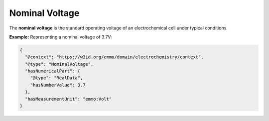 Nominal Voltage
------------------
The **nominal voltage** is the standard operating voltage of an electrochemical cell under typical conditions.

**Example:** Representing a nominal voltage of 3.7V:

.. code-block:: json

   {
     "@context": "https://w3id.org/emmo/domain/electrochemistry/context",
     "@type": "NominalVoltage",
     "hasNumericalPart": {
       "@type": "RealData",
       "hasNumberValue": 3.7
     },
     "hasMeasurementUnit": "emmo:Volt"
   }

